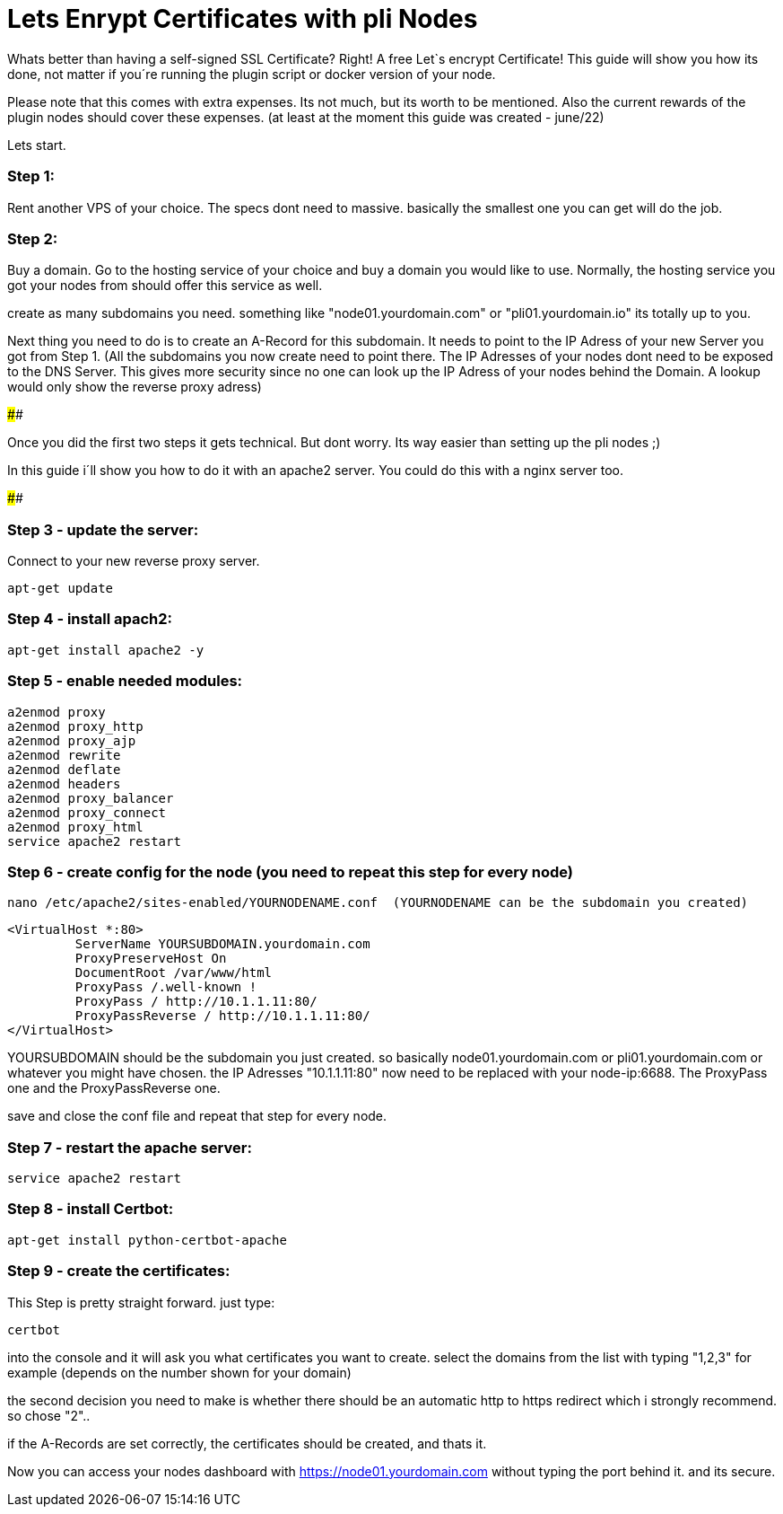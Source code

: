 # Lets Enrypt Certificates with pli Nodes

Whats better than having a self-signed SSL Certificate? Right! A free Let`s encrypt Certificate!
This guide will show you how its done, not matter if you´re running the plugin script or docker version of your node.

Please note that this comes with extra expenses. Its not much, but its worth to be mentioned.
Also the current rewards of the plugin nodes should cover these expenses. (at least at the moment this guide was created - june/22)

Lets start.

### Step 1:

Rent another VPS of your choice. The specs dont need to massive. basically the smallest one you can get will do the job.

### Step 2:

Buy a domain. Go to the hosting service of your choice and buy a domain you would like to use. Normally, the hosting service you got your nodes from should offer this service as well.

create as many subdomains you need. something like "node01.yourdomain.com" or "pli01.yourdomain.io" its totally up to you.

Next thing you need to do is to create an A-Record for this subdomain. It needs to point to the IP Adress of your new Server you got from Step 1.
(All the subdomains you now create need to point there. The IP Adresses of your nodes dont need to be exposed to the DNS Server. This gives more security since no one can look up the IP Adress of your nodes behind the Domain.
A lookup would only show the reverse proxy adress)

####

Once you did the first two steps it gets technical. But dont worry. Its way easier than setting up the pli nodes ;)

In this guide i´ll show you how to do it with an apache2 server. You could do this with a nginx server too.

####

### Step 3 - update the server:

Connect to your new reverse proxy server.

		
		apt-get update



### Step 4 - install apach2:

		apt-get install apache2 -y

### Step 5 - enable needed modules:

		a2enmod proxy
		a2enmod proxy_http
		a2enmod proxy_ajp
		a2enmod rewrite
		a2enmod deflate
		a2enmod headers
		a2enmod proxy_balancer
		a2enmod proxy_connect
		a2enmod proxy_html
		service apache2 restart
		
### Step 6 - create config for the node (you need to repeat this step for every node)

		nano /etc/apache2/sites-enabled/YOURNODENAME.conf  (YOURNODENAME can be the subdomain you created)

		<VirtualHost *:80>
			 ServerName YOURSUBDOMAIN.yourdomain.com
			 ProxyPreserveHost On 
			 DocumentRoot /var/www/html
			 ProxyPass /.well-known !
			 ProxyPass / http://10.1.1.11:80/
			 ProxyPassReverse / http://10.1.1.11:80/
		</VirtualHost>
		
YOURSUBDOMAIN should be the subdomain you just created. so basically node01.yourdomain.com or pli01.yourdomain.com or whatever you might have chosen.
the IP Adresses "10.1.1.11:80" now need to be replaced with your node-ip:6688. The ProxyPass one and the ProxyPassReverse one.
		
save and close the conf file and repeat that step for every node.

### Step 7 - restart the apache server:

		service apache2 restart

### Step 8 - install Certbot:

		apt-get install python-certbot-apache

### Step 9 - create the certificates:

This Step is pretty straight forward. just type:

		certbot

into the console and it will ask you what certificates you want to create. select the domains from the list with typing "1,2,3" for example (depends on the number shown for your domain)

the second decision you need to make is whether there should be an automatic http to https redirect which i strongly recommend. so chose "2"..

if the A-Records are set correctly, the certificates should be created, and thats it.

Now you can access your nodes dashboard with https://node01.yourdomain.com without typing the port behind it. and its secure.
	
